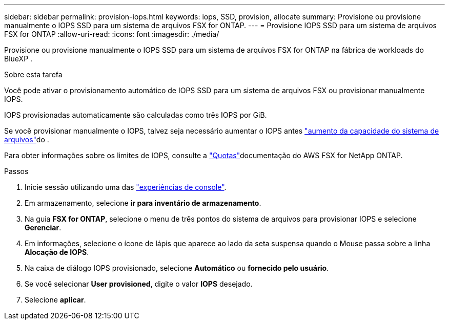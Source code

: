 ---
sidebar: sidebar 
permalink: provision-iops.html 
keywords: iops, SSD, provision, allocate 
summary: Provisione ou provisione manualmente o IOPS SSD para um sistema de arquivos FSX for ONTAP. 
---
= Provisione IOPS SSD para um sistema de arquivos FSX for ONTAP
:allow-uri-read: 
:icons: font
:imagesdir: ./media/


[role="lead"]
Provisione ou provisione manualmente o IOPS SSD para um sistema de arquivos FSX for ONTAP na fábrica de workloads do BlueXP .

.Sobre esta tarefa
Você pode ativar o provisionamento automático de IOPS SSD para um sistema de arquivos FSX ou provisionar manualmente IOPS.

IOPS provisionadas automaticamente são calculadas como três IOPS por GiB.

Se você provisionar manualmente o IOPS, talvez seja necessário aumentar o IOPS antes link:increase-file-system-capacity.html["aumento da capacidade do sistema de arquivos"]do .

Para obter informações sobre os limites de IOPS, consulte a link:https://docs.aws.amazon.com/fsx/latest/ONTAPGuide/limits.html["Quotas"^]documentação do AWS FSX for NetApp ONTAP.

.Passos
. Inicie sessão utilizando uma das link:https://docs.netapp.com/us-en/workload-setup-admin/console-experiences.html["experiências de console"^].
. Em armazenamento, selecione *ir para inventário de armazenamento*.
. Na guia *FSX for ONTAP*, selecione o menu de três pontos do sistema de arquivos para provisionar IOPS e selecione *Gerenciar*.
. Em informações, selecione o ícone de lápis que aparece ao lado da seta suspensa quando o Mouse passa sobre a linha *Alocação de IOPS*.
. Na caixa de diálogo IOPS provisionado, selecione *Automático* ou *fornecido pelo usuário*.
. Se você selecionar *User provisioned*, digite o valor *IOPS* desejado.
. Selecione *aplicar*.


